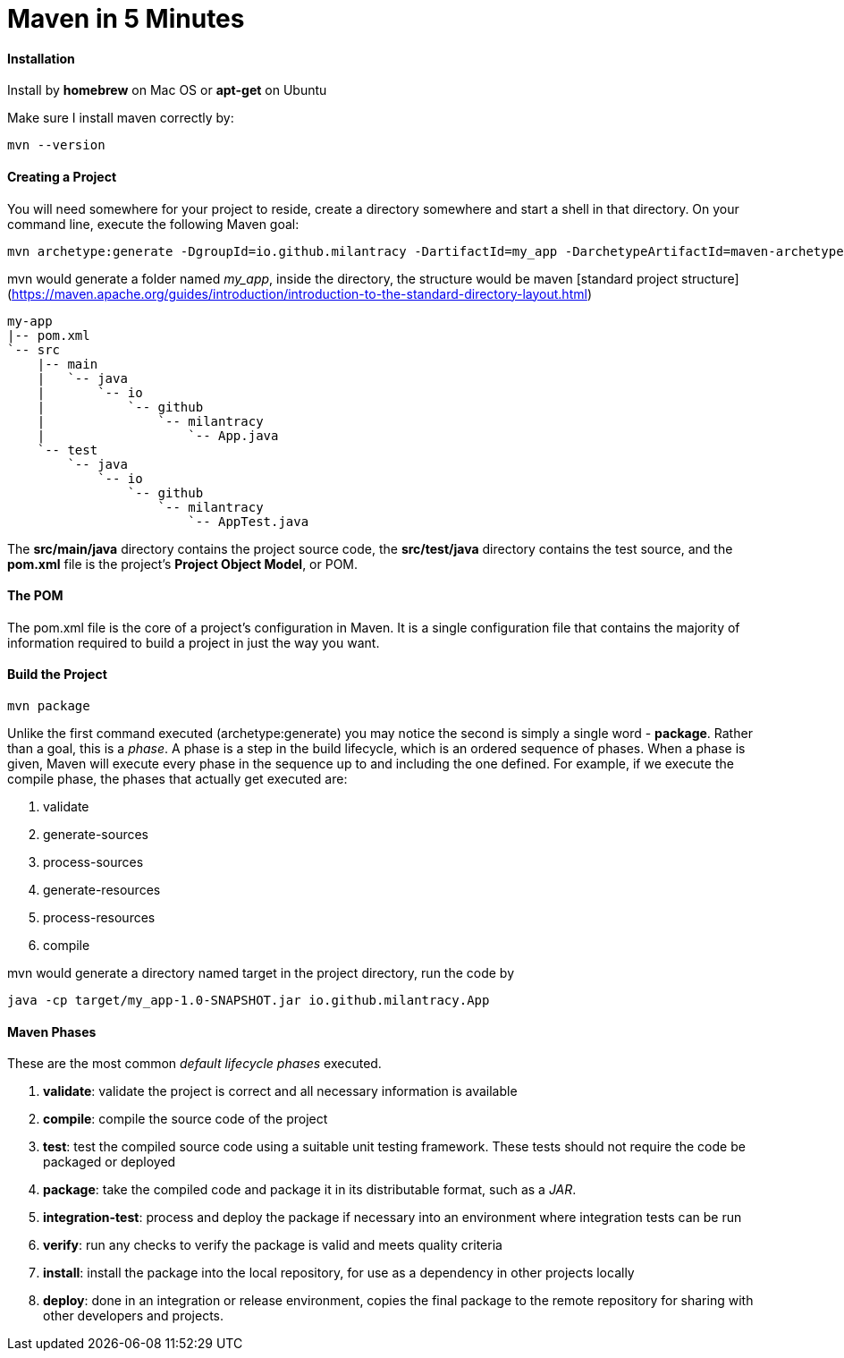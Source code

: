 = Maven in 5 Minutes
:hp-tags: Maven, Java

#### Installation
Install by *homebrew* on Mac OS or *apt-get* on Ubuntu

Make sure I install maven correctly by:
```
mvn --version
```

#### Creating a Project
You will need somewhere for your project to reside, create a directory somewhere and start a shell in that directory. On your command line, execute the following Maven goal:

```
mvn archetype:generate -DgroupId=io.github.milantracy -DartifactId=my_app -DarchetypeArtifactId=maven-archetype-quickstart -DinteractiveMode=false
```

mvn would generate a folder named _my_app_, inside the directory, the structure would be maven [standard project structure] (https://maven.apache.org/guides/introduction/introduction-to-the-standard-directory-layout.html)

```
my-app
|-- pom.xml
`-- src
    |-- main
    |   `-- java
    |       `-- io
    |           `-- github
    |               `-- milantracy
    |                   `-- App.java
    `-- test
        `-- java
            `-- io
                `-- github
                    `-- milantracy
                        `-- AppTest.java
```
The *src/main/java* directory contains the project source code, the *src/test/java* directory contains the test source, and the *pom.xml* file is the project's *Project Object Model*, or POM.


#### The POM
The pom.xml file is the core of a project's configuration in Maven. It is a single configuration file that contains the majority of information required to build a project in just the way you want. 

#### Build the Project
```
mvn package
```

Unlike the first command executed (archetype:generate) you may notice the second is simply a single word - *package*. Rather than a goal, this is a _phase_. A phase is a step in the build lifecycle, which is an ordered sequence of phases. When a phase is given, Maven will execute every phase in the sequence up to and including the one defined. For example, if we execute the compile phase, the phases that actually get executed are:

1. validate
2. generate-sources
3. process-sources
4. generate-resources
5. process-resources
6. compile

mvn would generate a directory named target in the project directory, run the code by
```
java -cp target/my_app-1.0-SNAPSHOT.jar io.github.milantracy.App
```

#### Maven Phases
These are the most common _default lifecycle phases_ executed.

1. *validate*: validate the project is correct and all necessary information is available
2. *compile*: compile the source code of the project
3. *test*: test the compiled source code using a suitable unit testing framework. These tests should not require the code be packaged or deployed
4. *package*: take the compiled code and package it in its distributable format, such as a _JAR_.
5. *integration-test*: process and deploy the package if necessary into an environment where integration tests can be run
6. *verify*: run any checks to verify the package is valid and meets quality criteria
7. *install*: install the package into the local repository, for use as a dependency in other projects locally
8. *deploy*: done in an integration or release environment, copies the final package to the remote repository for sharing with other developers and projects.